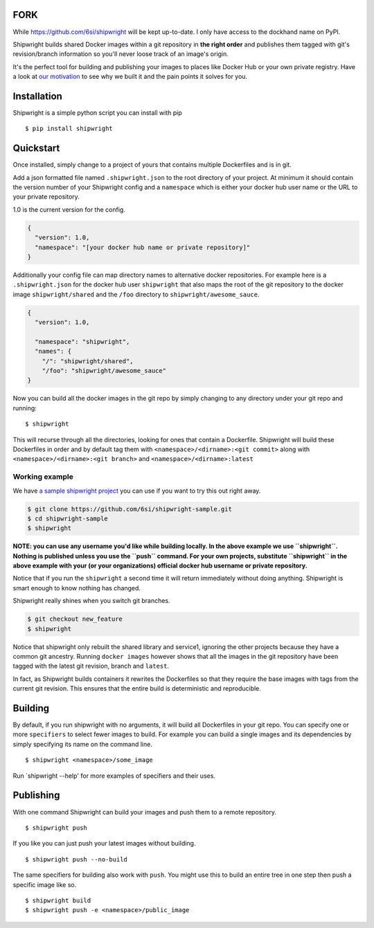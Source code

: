 FORK
====
While https://github.com/6si/shipwright will be kept up-to-date.
I only have access to the dockhand name on PyPI.

Shipwright builds shared Docker images within a git repository in **the
right order** and publishes them tagged with git's revision/branch
information so you'll never loose track of an image's origin.

It's the perfect tool for building and publishing your images to places
like Docker Hub or your own private registry. Have a look at `our
motivation <docs/motivation.md>`__ to see why we built it and the pain
points it solves for you.

Installation
============

Shipwright is a simple python script you can install with pip

::

    $ pip install shipwright

Quickstart
==========

Once installed, simply change to a project of yours that contains
multiple Dockerfiles and is in git.

Add a json formatted file named ``.shipwright.json`` to the root
directory of your project. At minimum it should contain the version
number of your Shipwright config and a ``namespace`` which is either
your docker hub user name or the URL to your private repository.

1.0 is the current version for the config.

.. code:: json

    {
      "version": 1.0,
      "namespace": "[your docker hub name or private repository]"
    }

Additionally your config file can map directory names to alternative
docker repositories. For example here is a ``.shipwright.json`` for the
docker hub user ``shipwright`` that also maps the root of the git
repository to the docker image ``shipwright/shared`` and the ``/foo``
directory to ``shipwright/awesome_sauce``.

.. code:: json

    {
      "version": 1.0,

      "namespace": "shipwright",
      "names": {
        "/": "shipwright/shared",
        "/foo": "shipwright/awesome_sauce"
    }

Now you can build all the docker images in the git repo by simply
changing to any directory under your git repo and running:

::

    $ shipwright

This will recurse through all the directories, looking for ones that
contain a Dockerfile. Shipwright will build these Dockerfiles in order
and by default tag them with ``<namespace>/<dirname>:<git commit>``
along with ``<namespace>/<dirname>:<git branch>`` and
``<namespace>/<dirname>:latest``

Working example
---------------

We have `a sample shipwright
project <https://github.com/6si/shipwright-sample>`__ you can use if you
want to try this out right away.

.. code:: bash

    $ git clone https://github.com/6si/shipwright-sample.git
    $ cd shipwright-sample
    $ shipwright 

**NOTE: you can use any username you'd like while building locally. In
the above example we use ``shipwright``. Nothing is published unless you
use the ``push`` command. For your own projects, substitute
``shipwright`` in the above example with your (or your organizations)
official docker hub username or private repository.**

Notice that if you run the ``shipwright`` a second time it will return
immediately without doing anything. Shipwright is smart enough to know
nothing has changed.

Shipwright really shines when you switch git branches.

.. code:: bash

    $ git checkout new_feature
    $ shipwright

Notice that shipwright only rebuilt the shared library and service1,
ignoring the other projects because they have a common git ancestry.
Running ``docker images`` however shows that all the images in the git
repository have been tagged with the latest git revision, branch and
``latest``.

In fact, as Shipwright builds containers it rewrites the Dockerfiles so
that they require the base images with tags from the current git
revision. This ensures that the entire build is deterministic and
reproducible.

Building
========

By default, if you run shipwright with no arguments, it will build all
Dockerfiles in your git repo. You can specify one or more ``specifiers``
to select fewer images to build. For example you can build a single
images and its dependencies by simply specifying its name on the command
line.

::

    $ shipwright <namespace>/some_image

Run \`shipwright --help' for more examples of specifiers and their uses.

Publishing
==========

With one command Shipwright can build your images and push them to a
remote repository.

::

    $ shipwright push

If you like you can just push your latest images without building.

::

    $ shipwright push --no-build 

The same specifiers for building also work with ``push``. You might use
this to build an entire tree in one step then push a specific image like
so.

::

    $ shipwright build
    $ shipwright push -e <namespace>/public_image
